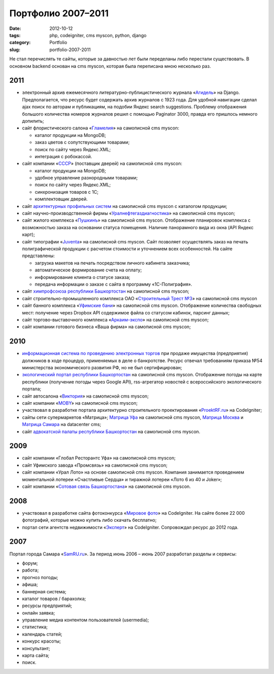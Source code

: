 ===================
Портфолио 2007–2011
===================

:date: 2012-10-12
:tags: php, codeigniter, cms myscon, python, django
:category: Portfolio
:slug: portfolio-2007-2011

Не стал перечислять те сайты, которые за давностью лет были переделаны либо
перестали существовать. В основном backend основан на cms myscon, которая была
переписана мною несколько раз.

2011
====

- электронный архив ежемесячного литературно-публицистического журнала
  «Агидель_» на Django. Предполагается, что ресурс будет содержать архив
  журналов с 1923 года. Для удобной навигации сделал ajax поиск по авторам и
  публикациям, на подобии Яндекс search suggestions. Проблему отображения
  большого количества номеров журналов решил с помощью Paginator 3000, правда
  его пришлось немного допилить;
- сайт флористического салона «Гламелия_» на самописной cms myscon:

  - каталог продукции на MongoDB;
  - заказ цветов с сопутствующими товарами;
  - поиск по сайту через Яндекс.XML;
  - интеграция с робокассой.

- сайт компании «СССР_» (поставщик дверей) на самописной cms myscon:

  - каталог продукции на MongoDB;
  - удобное управление разнородными товарами;
  - поиск по сайту через Яндекс.XML;
  - синхронизация товаров с 1С;
  - комплектовщик дверей.

- сайт `архитектурных профильных систем`_ на самописной cms myscon с каталогом
  продукции;
- сайт научно-производственной фирмы «Уралнефтегаздиагностика_» на самописной
  cms myscon;
- сайт жилого комплекса «Пушкинъ_» на самописной cms myscon. Отображение
  планировок комплекса с возможностью заказа на основании статуса помещения.
  Наличие панорамного вида из окна (API Яндекс карт);
- сайт типографии «Juventa_» на самописной cms myscon. Сайт позволяет
  осуществлять заказ на печать полиграфической продукции с расчетом стоимости
  и уточнением всех особенностей. На сайте представлены:

  - загрузка макетов на печать посредством личного кабинета заказчика;
  - автоматическое формирование счета на оплату;
  - информирование клиента о статусе заказа;
  - передача информации о заказе с сайта в программу «1С-Полиграфия».

- сайт `химпрофсоюза республики Башкортостан`_ на самописной cms myscon;
- сайт строительно-промышленного комплекса ОАО «`Строительный Трест №3`_» на
  самописной cms myscon
- сайт банного комплекса «`Уфимские бани`_» на самописной cms myscon.
  Отображение количества свободных мест: получение через Dropbox API
  содержимое файла со статусом кабинок, парсинг данных;
- сайт торгово-выставочного комплекса «`Аркаим-экспо`_» на самописной cms
  myscon;
- сайт компании готового бизнеса «Ваша фирма» на самописной cms myscon;

2010
====

- `информационная система по проведению электронных торгов`_ при продаже
  имущества (предприятия) должников в ходе процедур, применяемых в деле о
  банкротстве. Ресурс отвечал требованиям приказа №54 министерства
  экономического развития РФ, но не был сертифицирован;
- `экологический портал республики Башкортостан`_ на самописной cms myscon.
  Отображение погоды на карте республики (получение погоды через Google API),
  rss-агрегатор новостей с всероссийского экологического портала;
- сайт автосалона «Виктория_» на самописной cms myscon;
- сайт компании «MOBY_» на самописной cms myscon;
- участвовал в разработке портала архитектурно строительного проектирования
  «ProektRF.ru_» на CodeIgniter;
- сайты сети супермаркетов «Матрица»; `Матрица Уфа`_ на самописной
  cms myscon, `Матрица Москва`_ и `Матрица Самара`_ на datacenter cms;
- сайт `адвокатской палаты республики Башкортостан`_ на самописной
  cms myscon.

2009
====

- сайт компании «Глобал Ресторантс Уфа» на самописной cms myscon;
- сайт Уфимского завода «Промсвязь» на самописной cms myscon;
- сайт компании «Урал Лото» на основе самописной cms myscon.
  Компания занимается проведением моментальной лотереи «Счастливые Сердца» и
  тиражной лотереи «Лото 6 из 40 и Joker»;
- сайт компании «`Сотовая связь Башкортостана`_» на самописной cms
  myscon.

2008
====

- участвовал в разработке сайта фотоконкурса «`Мировое фото`_» на CodeIgniter.
  На сайте более 22 000 фотографий, которые можно купить либо скачать
  бесплатно;
- портал сети агентств недвижимости «Эксперт_» на CodeIgniter. Сопровождал
  ресурс до 2012 года.

2007
====

Портал города Самара «`SamRU.ru`_». За период июнь 2006 – июнь 2007 разработал
разделы и сервисы:

- форум;
- работа;
- прогноз погоды;
- афиша;
- баннерная система;
- каталог товаров / барахолка;
- ресурсы предприятий;
- онлайн заявка;
- управление медиа контентом пользователей (usermedia);
- статистика;
- календарь статей;
- конкурс красоты;
- консультант;
- карта сайта;
- поиск.

.. _Агидель: http://agidel-magazine.ru/
.. _Гламелия: http://glamelia.ru/
.. _СССР: http://cccp-ufa.ru/
.. _архитектурных профильных систем: http://aps-company.ru
.. _Уралнефтегаздиагностика: http://ungd.ru/
.. _Пушкинъ: http://pushkin-dom.ru/
.. _Juventa: http://ufaprint.ru/
.. _химпрофсоюза республики Башкортостан: http://chemprof-rb.ru
.. _Строительный Трест №3: http://spkbeton.ru/
.. _Уфимские бани: http://ufa-bani.ru/
.. _Аркаим-экспо : http://arkaimexpo.ru
.. _информационная система по проведению электронных торгов: http://bid.sitetesting.ru/
.. _экологический портал республики Башкортостан: http://ecorb.ru
.. _Виктория: http://auto-victoria.ru/
.. _MOBY: http://salonmoby.ru/
.. _ProektRF.ru: http://proektrf.ru/
.. _Матрица Уфа: http://matrixufa.ru/
.. _Матрица Москва: http://matrix-m.ru/
.. _Матрица Самара: http://matrixsamara.ru/
.. _адвокатской палаты республики Башкортостан: http://ap-rb.ru
.. _Сотовая связь Башкортостана: http://sotel-ccb.ru
.. _Мировое фото: http://mirovoefoto.ru
.. _Эксперт: http://expert-russia.ru/
.. _SamRU.ru: http://samru.ru/
